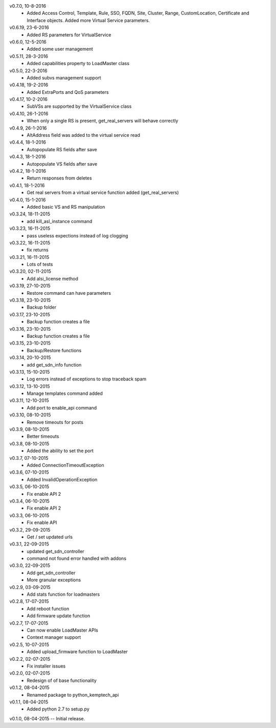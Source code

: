 v0.7.0, 10-8-2016
    * Added Access Control, Template, Rule, SSO, FQDN, Site, Cluster, Range, CustomLocation, Certificate and Interface objects. Added more Virtual Service parameters.
v0.6.19, 23-6-2016
    * Added RS parameters for VirtualService
v0.6.0, 12-5-2016
    * Added some user management
v0.5.11, 28-3-2016
    * Added capabilities property to LoadMaster class
v0.5.0, 22-3-2016
    * Added subvs management support
v0.4.18, 19-2-2016
    * Added ExtraPorts and QoS parameters
v0.4.17, 10-2-2016
    * SubVSs are supported by the VirtualService class
v0.4.10, 26-1-2016
    * When only a single RS is present, get_real_servers will behave correctly
v0.4.9, 26-1-2016
    * AltAddress field was added to the virtual service read
v0.4.4, 18-1-2016
    * Autopopulate RS fields after save
v0.4.3, 18-1-2016
    * Autopopulate VS fields after save
v0.4.2, 18-1-2016
    * Return responses from deletes
v0.4.1, 18-1-2016
    * Get real servers from a virtual service function added (get_real_servers)
v0.4.0, 15-1-2016
    * Added basic VS and RS manipulation
v0.3.24, 18-11-2015
    * add kill_asl_instance command
v0.3.23, 16-11-2015
    * pass useless expections instead of log clogging
v0.3.22, 16-11-2015
    * fix returns
v0.3.21, 16-11-2015
    * Lots of tests
v0.3.20, 02-11-2015
    * Add alsi_license method
v0.3.19, 27-10-2015
    * Restore command can have parameters
v0.3.18, 23-10-2015
    * Backup folder
v0.3.17, 23-10-2015
    * Backup function creates a file
v0.3.16, 23-10-2015
    * Backup function creates a file
v0.3.15, 23-10-2015
    * Backup/Restore functions
v0.3.14, 20-10-2015
    * add get_sdn_info function
v0.3.13, 15-10-2015
    * Log errors instead of exceptions to stop traceback spam
v0.3.12, 13-10-2015
    * Manage templates command added
v0.3.11, 12-10-2015
    * Add port to enable_api command
v0.3.10, 08-10-2015
    * Remove timeouts for posts
v0.3.9, 08-10-2015
    * Better timeouts
v0.3.8, 08-10-2015
    * Added the ability to set the port
v0.3.7, 07-10-2015
    * Added ConnectionTimeoutException
v0.3.6, 07-10-2015
    * Added InvalidOperationException
v0.3.5, 06-10-2015
    * Fix enable API 2
v0.3.4, 06-10-2015
    * Fix enable API 2
v0.3.3, 06-10-2015
    * Fix enable API
v0.3.2, 29-09-2015
    * Get / set updated urls
v0.3.1, 22-09-2015
    * updated get_sdn_controller
    * command not found error handled with addons
v0.3.0, 22-09-2015
    * Add get_sdn_controller
    * More granular exceptions
v0.2.9, 03-09-2015
    * Add stats function for loadmasters
v0.2.8, 17-07-2015
    * Add reboot function
    * Add firmware update function
v0.2.7, 17-07-2015
    * Can now enable LoadMaster APIs
    * Context manager support
v0.2.5, 10-07-2015
    * Added upload_firmware function to LoadMaster
v0.2.2, 02-07-2015
    * Fix installer issues
v0.2.0, 02-07-2015
    * Redesign of of base functionality
v0.1.2, 08-04-2015
    * Renamed package to python_kemptech_api
v0.1.1, 08-04-2015
    * Added python 2.7 to setup.py
v0.1.0, 08-04-2015 -- Initial release.
